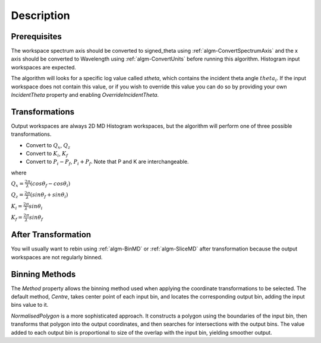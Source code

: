 .. algorithm::

.. summary::

.. alias::

.. properties::

Description
-----------

Prerequisites
#############

The workspace spectrum axis should be converted to signed\_theta using
:ref:`algm-ConvertSpectrumAxis` and the x axis should be
converted to Wavelength using :ref:`algm-ConvertUnits` before
running this algorithm. Histogram input workspaces are expected.

The algorithm will looks for a specific log value called *stheta*, which
contains the incident theta angle :math:`theta_i`. If the input
workspace does not contain this value, or if you wish to override this
value you can do so by providing your own *IncidentTheta* property and
enabling *OverrideIncidentTheta*.

Transformations
###############

Output workspaces are always 2D MD Histogram workspaces, but the
algorithm will perform one of three possible transformations.

-  Convert to :math:`Q_x`, :math:`Q_z`
-  Convert to :math:`K_i`, :math:`K_f`
-  Convert to :math:`P_i-P_f`, :math:`P_i+P_f`. Note that P and K are
   interchangeable.

where

:math:`Q_x = \frac{2\pi}{\lambda}(cos\theta_f - cos\theta_i)`

:math:`Q_z = \frac{2\pi}{\lambda}(sin\theta_f + sin\theta_i)`

:math:`K_i = \frac{2\pi}{\lambda}sin\theta_i`

:math:`K_f = \frac{2\pi}{\lambda}sin\theta_f`


After Transformation
####################

You will usually want to rebin using :ref:`algm-BinMD` or
:ref:`algm-SliceMD` after transformation because the output workspaces
are not regularly binned.

Binning Methods
###############

The *Method* property allows the binning method used when applying the
coordinate transformations to be selected. The default method,
*Centre*, takes center point of each input bin, and locates the
corresponding output bin, adding the input bins value to it.

*NormalisedPolygon* is a more sophisticated approach. It constructs
a polygon using the boundaries of the input bin, then transforms that polygon
into the output coordinates, and then searches for intersections with the
output bins. The value added to each output bin is proportional to size of the
overlap with the input bin, yielding smoother output.

.. categories::
